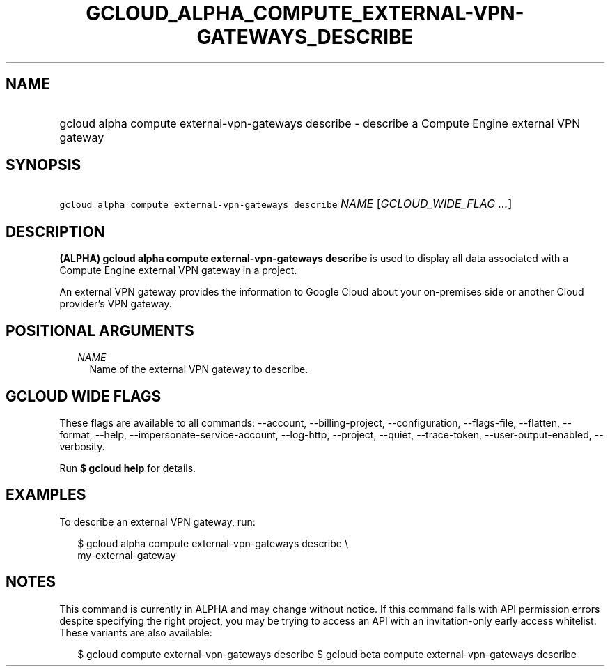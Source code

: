 
.TH "GCLOUD_ALPHA_COMPUTE_EXTERNAL\-VPN\-GATEWAYS_DESCRIBE" 1



.SH "NAME"
.HP
gcloud alpha compute external\-vpn\-gateways describe \- describe a Compute Engine external VPN gateway



.SH "SYNOPSIS"
.HP
\f5gcloud alpha compute external\-vpn\-gateways describe\fR \fINAME\fR [\fIGCLOUD_WIDE_FLAG\ ...\fR]



.SH "DESCRIPTION"

\fB(ALPHA)\fR \fBgcloud alpha compute external\-vpn\-gateways describe\fR is
used to display all data associated with a Compute Engine external VPN gateway
in a project.

An external VPN gateway provides the information to Google Cloud about your
on\-premises side or another Cloud provider's VPN gateway.



.SH "POSITIONAL ARGUMENTS"

.RS 2m
.TP 2m
\fINAME\fR
Name of the external VPN gateway to describe.


.RE
.sp

.SH "GCLOUD WIDE FLAGS"

These flags are available to all commands: \-\-account, \-\-billing\-project,
\-\-configuration, \-\-flags\-file, \-\-flatten, \-\-format, \-\-help,
\-\-impersonate\-service\-account, \-\-log\-http, \-\-project, \-\-quiet,
\-\-trace\-token, \-\-user\-output\-enabled, \-\-verbosity.

Run \fB$ gcloud help\fR for details.



.SH "EXAMPLES"

To describe an external VPN gateway, run:

.RS 2m
$ gcloud alpha compute external\-vpn\-gateways describe \e
  my\-external\-gateway
.RE



.SH "NOTES"

This command is currently in ALPHA and may change without notice. If this
command fails with API permission errors despite specifying the right project,
you may be trying to access an API with an invitation\-only early access
whitelist. These variants are also available:

.RS 2m
$ gcloud compute external\-vpn\-gateways describe
$ gcloud beta compute external\-vpn\-gateways describe
.RE

